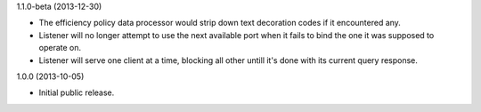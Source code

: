 1.1.0-beta (2013-12-30)

* The efficiency policy data processor would strip down text decoration codes if it encountered any.

* Listener will no longer attempt to use the next available port when it fails to bind the one it was supposed to operate on.

* Listener will serve one client at a time, blocking all other untill it's done with its current query response.


1.0.0 (2013-10-05)

* Initial public release.